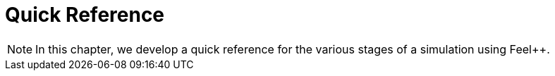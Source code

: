 = Quick Reference

NOTE: In this chapter, we develop a quick reference for the various
stages of a simulation using Feel++.

